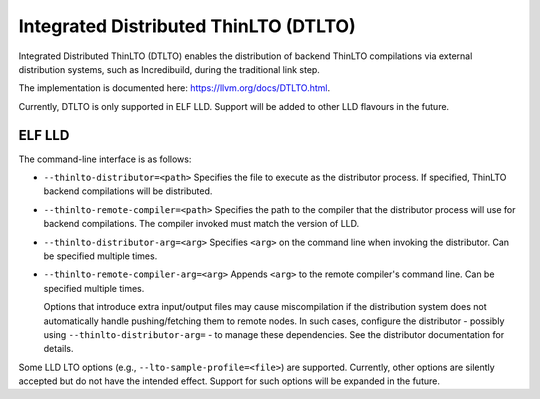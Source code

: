 Integrated Distributed ThinLTO (DTLTO)
======================================

Integrated Distributed ThinLTO (DTLTO) enables the distribution of backend
ThinLTO compilations via external distribution systems, such as Incredibuild,
during the traditional link step.

The implementation is documented here: https://llvm.org/docs/DTLTO.html.

Currently, DTLTO is only supported in ELF LLD. Support will be added to other
LLD flavours in the future.

ELF LLD
-------

The command-line interface is as follows:

- ``--thinlto-distributor=<path>``  
  Specifies the file to execute as the distributor process. If specified,
  ThinLTO backend compilations will be distributed.

- ``--thinlto-remote-compiler=<path>``  
  Specifies the path to the compiler that the distributor process will use for
  backend compilations. The compiler invoked must match the version of LLD.

- ``--thinlto-distributor-arg=<arg>``  
  Specifies ``<arg>`` on the command line when invoking the distributor.
  Can be specified multiple times.

- ``--thinlto-remote-compiler-arg=<arg>``  
  Appends ``<arg>`` to the remote compiler's command line.
  Can be specified multiple times.

  Options that introduce extra input/output files may cause miscompilation if
  the distribution system does not automatically handle pushing/fetching them to
  remote nodes. In such cases, configure the distributor - possibly using
  ``--thinlto-distributor-arg=`` - to manage these dependencies. See the
  distributor documentation for details.

Some LLD LTO options (e.g., ``--lto-sample-profile=<file>``) are supported.
Currently, other options are silently accepted but do not have the intended
effect. Support for such options will be expanded in the future.
